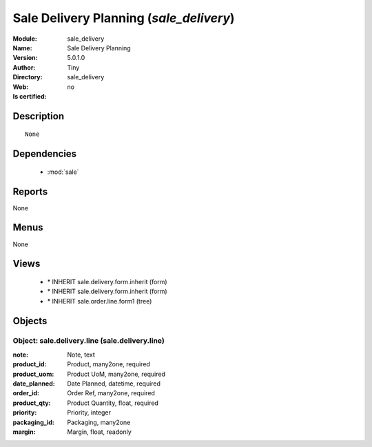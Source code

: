 
.. module:: sale_delivery
    :synopsis: Sale Delivery Planning 
    :noindex:
.. 

.. raw:: html

    <link rel="stylesheet" href="../_static/hide_objects_in_sidebar.css" type="text/css" />

    <style>
      div.body p#module-sale_delivery {
        display: none;
      }
    </style>

Sale Delivery Planning (*sale_delivery*)
========================================
:Module: sale_delivery
:Name: Sale Delivery Planning
:Version: 5.0.1.0
:Author: Tiny
:Directory: sale_delivery
:Web: 
:Is certified: no

Description
-----------

::

  None

Dependencies
------------

 * :mod:`sale`

Reports
-------

None


Menus
-------


None


Views
-----

 * \* INHERIT sale.delivery.form.inherit (form)
 * \* INHERIT sale.delivery.form.inherit (form)
 * \* INHERIT sale.order.line.form1 (tree)


Objects
-------

Object: sale.delivery.line (sale.delivery.line)
###############################################



:note: Note, text





:product_id: Product, many2one, required





:product_uom: Product UoM, many2one, required





:date_planned: Date Planned, datetime, required





:order_id: Order Ref, many2one, required





:product_qty: Product Quantity, float, required





:priority: Priority, integer





:packaging_id: Packaging, many2one





:margin: Margin, float, readonly


